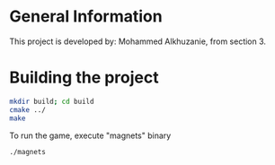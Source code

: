 * General Information
This project is developed by: Mohammed Alkhuzanie, from section 3.

* Building the project

#+begin_src bash
  mkdir build; cd build
  cmake ../
  make
#+end_src

To run the game, execute "magnets" binary

#+begin_src bash
  ./magnets
#+end_src


